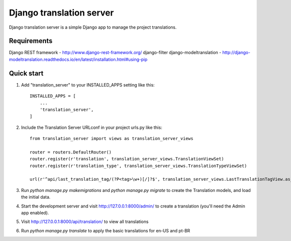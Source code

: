 
=====
Django translation server
=====

Django translation server is a simple Django app to manage the project translations.


Requirements
-----------

Django REST framework - http://www.django-rest-framework.org/
django-filter
django-modeltranslation - http://django-modeltranslation.readthedocs.io/en/latest/installation.html#using-pip

Quick start
-----------

1. Add "translation_server" to your INSTALLED_APPS setting like this::

    INSTALLED_APPS = [
        ...
        'translation_server',
    ]

2. Include the Translation Server URLconf in your project urls.py like this::

    from translation_server import views as translation_server_views

    router = routers.DefaultRouter()
    router.register(r'translation', translation_server_views.TranslationViewSet)
    router.register(r'translation_type', translation_server_views.TranslationTypeViewSet)

    url(r'^api/last_translation_tag/(?P<tag>\w+)[/]?$', translation_server_views.LastTranslationTagView.as_view(), name='get_last_translation_tag'),


3. Run `python manage.py makemigrations` and `python manage.py migrate` to create the Translation models, and load the initial data.

4. Start the development server and visit http://127.0.0.1:8000/admin/ to create a translation (you'll need the Admin app enabled).

5. Visit http://127.0.0.1:8000/api/translation/ to view all translations

6. Run `python manage.py translate` to apply the basic translations for en-US and pt-BR